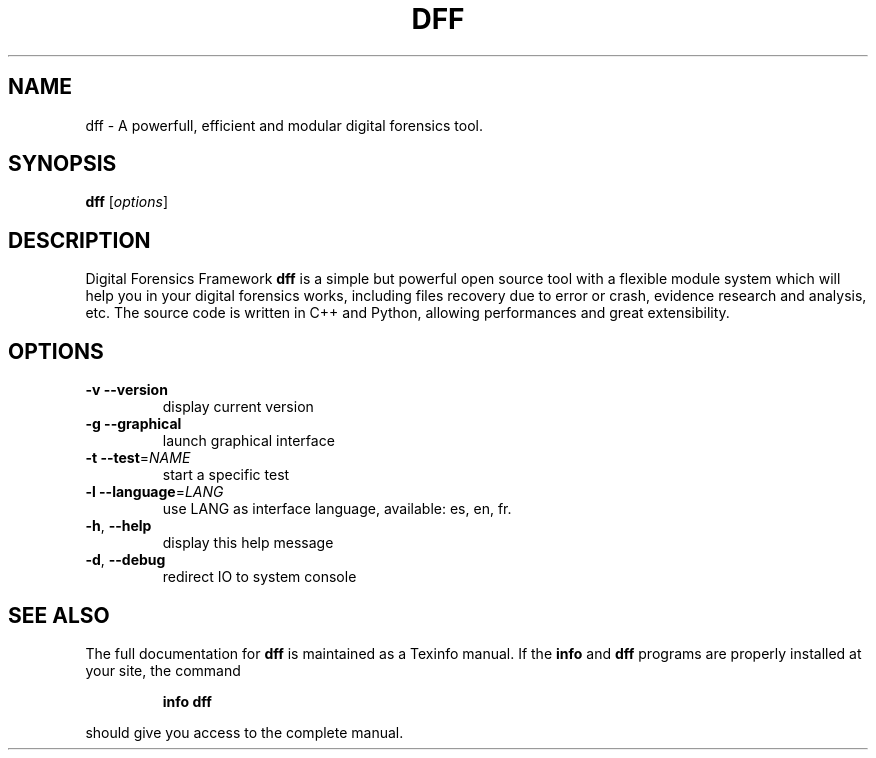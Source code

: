 .TH DFF "1" "February 2011" "dff version 0.9" "User Commands"
.SH NAME
dff \- A powerfull, efficient and modular digital forensics tool.
.SH SYNOPSIS
.B dff
[\fIoptions\fR]
.SH DESCRIPTION
Digital Forensics Framework
.B dff
is a simple but powerful open source tool with a flexible module system which will help you in your digital forensics works, including files recovery due to error or crash, evidence research and analysis, etc. The source code is written in C++ and Python, allowing performances and great extensibility.

.SH OPTIONS
.TP
\fB\-v\fR      \fB\-\-version\fR
display current version
.TP
\fB\-g\fR      \fB\-\-graphical\fR
launch graphical interface
.TP
\fB\-t\fR      \fB\-\-test\fR=\fINAME\fR
start a specific test
.TP
\fB\-l\fR      \fB\-\-language\fR=\fILANG\fR
use LANG as interface language, available: es, en, fr.
.TP
\fB\-h\fR,     \fB\-\-help\fR
display this help message
.TP
\fB\-d\fR,     \fB\-\-debug\fR
redirect IO to system console
.SH "SEE ALSO"
The full documentation for
.B dff
is maintained as a Texinfo manual.  If the
.B info
and
.B dff
programs are properly installed at your site, the command
.IP
.B info dff
.PP
should give you access to the complete manual.
